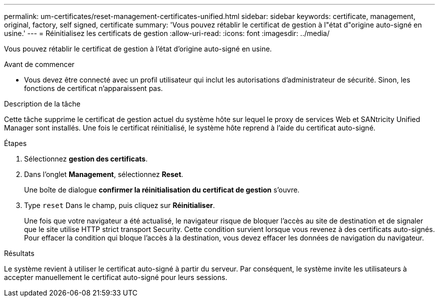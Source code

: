 ---
permalink: um-certificates/reset-management-certificates-unified.html 
sidebar: sidebar 
keywords: certificate, management, original, factory, self signed, certificate 
summary: 'Vous pouvez rétablir le certificat de gestion à l"état d"origine auto-signé en usine.' 
---
= Réinitialisez les certificats de gestion
:allow-uri-read: 
:icons: font
:imagesdir: ../media/


[role="lead"]
Vous pouvez rétablir le certificat de gestion à l'état d'origine auto-signé en usine.

.Avant de commencer
* Vous devez être connecté avec un profil utilisateur qui inclut les autorisations d'administrateur de sécurité. Sinon, les fonctions de certificat n'apparaissent pas.


.Description de la tâche
Cette tâche supprime le certificat de gestion actuel du système hôte sur lequel le proxy de services Web et SANtricity Unified Manager sont installés. Une fois le certificat réinitialisé, le système hôte reprend à l'aide du certificat auto-signé.

.Étapes
. Sélectionnez *gestion des certificats*.
. Dans l'onglet *Management*, sélectionnez *Reset*.
+
Une boîte de dialogue *confirmer la réinitialisation du certificat de gestion* s'ouvre.

. Type `reset` Dans le champ, puis cliquez sur *Réinitialiser*.
+
Une fois que votre navigateur a été actualisé, le navigateur risque de bloquer l'accès au site de destination et de signaler que le site utilise HTTP strict transport Security. Cette condition survient lorsque vous revenez à des certificats auto-signés. Pour effacer la condition qui bloque l'accès à la destination, vous devez effacer les données de navigation du navigateur.



.Résultats
Le système revient à utiliser le certificat auto-signé à partir du serveur. Par conséquent, le système invite les utilisateurs à accepter manuellement le certificat auto-signé pour leurs sessions.
